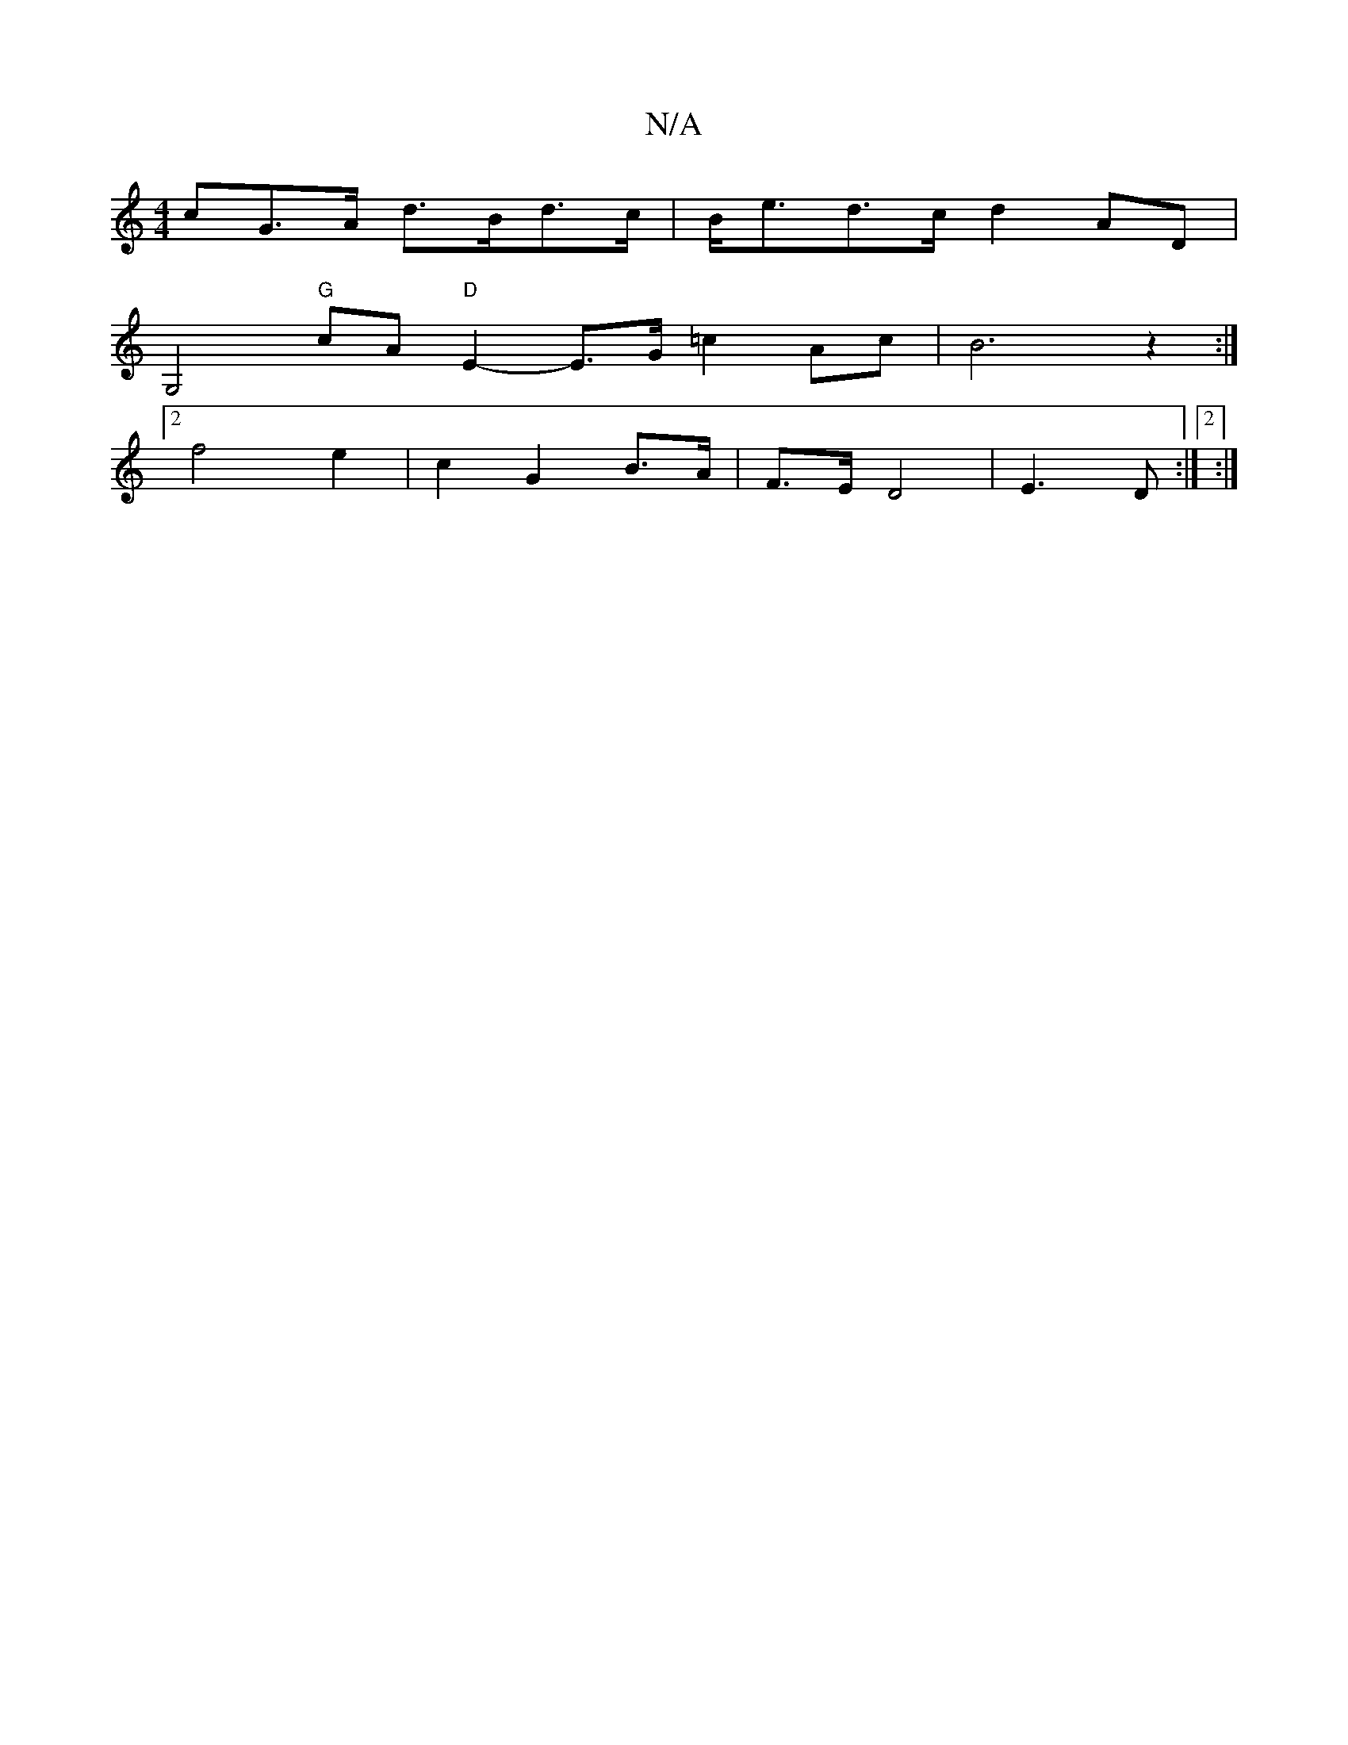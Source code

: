 X:1
T:N/A
M:4/4
R:N/A
K:Cmajor
>cG>A d>Bd>c|B<ed>c d2 AD |
G,4 "G"cA "D" E2--- E3/2G/ =c2Ac|B6-z2:|
[2f4 e2 | c2 G2B>A|F>E D4|E3 D:|2 :|

E3 D Ged|B/B/BAF GF=FA|DGA B2g e2d|BAc A2G|
ABA AGF|1 G2 E DCDB, :|2 ~E3 E A2 ||
|: AD D2 A>B